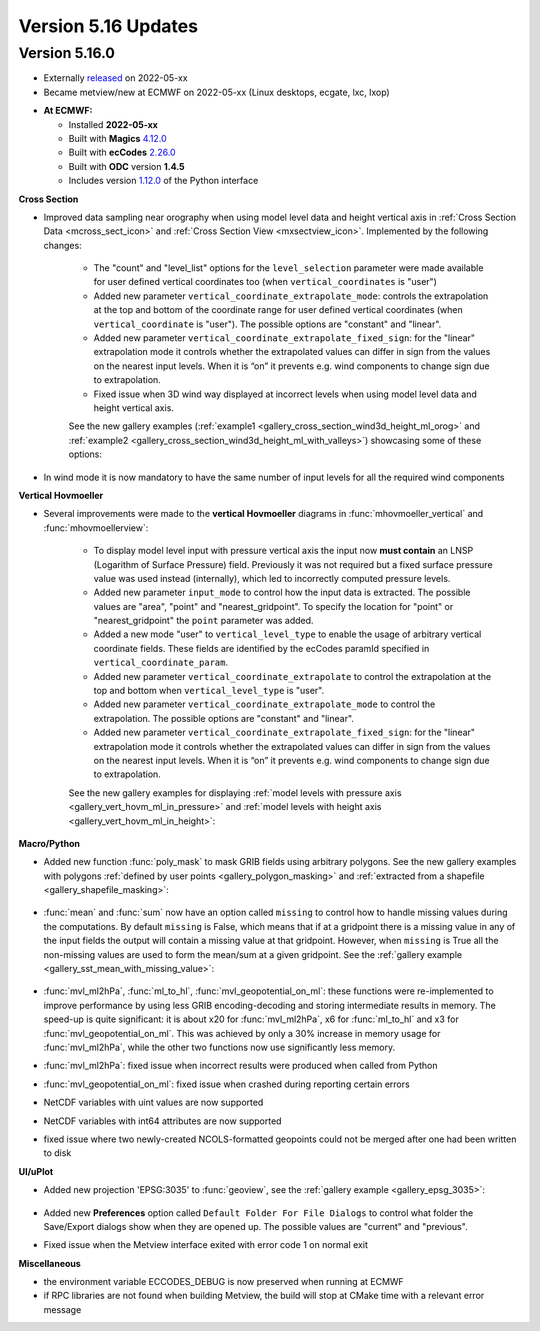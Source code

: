 .. _version_5.16_updates:

Version 5.16 Updates
////////////////////


Version 5.16.0
==============

* Externally `released <https://software.ecmwf.int/wiki/display/METV/Releases>`__\  on 2022-05-xx
* Became metview/new at ECMWF on 2022-05-xx (Linux desktops, ecgate, lxc, lxop)


-  **At ECMWF:**

   -  Installed **2022-05-xx**

   -  Built
      with **Magics** `4.12.0 <https://confluence.ecmwf.int/display/MAGP/Latest+News>`__

   -  Built
      with **ecCodes** `2.26.0 <https://confluence.ecmwf.int/display/ECC/ecCodes+version+2.26.0+released>`__

   -  Built with **ODC** version **1.4.5**

   -  Includes
      version `1.12.0 <https://github.com/ecmwf/metview-python/blob/master/CHANGELOG.rst>`__ of
      the Python interface

  
**Cross Section**

* Improved data sampling near orography when using model level data and height vertical axis in :ref:`Cross Section Data <mcross_sect_icon>` and :ref:`Cross Section View <mxsectview_icon>`. Implemented by the following changes:

   * The "count" and "level_list" options for the ``level_selection`` parameter were made available for user defined vertical coordinates too (when ``vertical_coordinates`` is "user")
   * Added new parameter ``vertical_coordinate_extrapolate_mode``:  controls the extrapolation at the top and bottom of the coordinate range for user defined vertical coordinates (when ``vertical_coordinate`` is "user"). The possible options are "constant" and "linear".
   * Added new parameter ``vertical_coordinate_extrapolate_fixed_sign``: for the "linear" extrapolation mode it controls whether the extrapolated values can differ in sign from the values on the nearest input levels. When it is “on” it prevents e.g. wind components to change sign due to extrapolation.
   * Fixed issue when 3D wind way displayed at incorrect levels when using model level data and height vertical axis.

   See the new gallery examples (:ref:`example1 <gallery_cross_section_wind3d_height_ml_orog>` and :ref:`example2 <gallery_cross_section_wind3d_height_ml_with_valleys>`) showcasing some of these options:

   .. image:: /_build/html/_static/gallery/cross_section_wind3d_height_ml_orog.png
      :width: 250px
      :target: ../gen_files/gallery/cross_section_wind3d_height_ml_orog.html

   .. image:: /_build/html/_static/gallery/cross_section_wind3d_height_ml_with_valleys.png
      :width: 250px
      :target: ../gen_files/gallery/cross_section_wind3d_height_ml_with_valleys.html

* In wind mode it is now mandatory to have the same number of input levels for all the required wind components

**Vertical Hovmoeller**

* Several improvements were made to the **vertical Hovmoeller** diagrams in :func:`mhovmoeller_vertical` and :func:`mhovmoellerview`:

   * To display model level input with pressure vertical axis the input now **must contain** an LNSP (Logarithm of Surface Pressure) field. Previously it was not required but a fixed surface pressure value was used instead (internally), which led to incorrectly computed pressure levels.
   * Added new parameter ``input_mode`` to control how the input data is extracted. The possible values are "area", "point" and "nearest_gridpoint". To specify the location for "point" or  "nearest_gridpoint" the ``point`` parameter was added.
   * Added a new mode "user" to ``vertical_level_type`` to enable the usage of arbitrary vertical coordinate fields. These fields are identified by the ecCodes paramId specified in ``vertical_coordinate_param``.
   * Added new parameter ``vertical_coordinate_extrapolate`` to control the extrapolation at the top and bottom when ``vertical_level_type`` is "user".
   * Added new parameter ``vertical_coordinate_extrapolate_mode`` to control the extrapolation. The possible options are "constant" and "linear".
   * Added new parameter ``vertical_coordinate_extrapolate_fixed_sign``: for the "linear" extrapolation mode it controls whether the extrapolated values can differ in sign from the values on the nearest input levels. When it is “on” it prevents e.g. wind components to change sign due to extrapolation.

   See the new gallery examples for displaying :ref:`model levels with pressure axis <gallery_vert_hovm_ml_in_pressure>` and :ref:`model levels with height axis <gallery_vert_hovm_ml_in_height>`: 

   .. image:: /_build/html/_static/gallery/vert_hovm_ml_in_pressure.png
      :width: 250px
      :target: ../gen_files/gallery/vert_hovm_ml_in_pressure.html

   .. image:: /_build/html/_static/gallery/vert_hovm_ml_in_height.png
      :width: 250px
      :target: ../gen_files/gallery/vert_hovm_ml_in_height.html

**Macro/Python**

* Added new function :func:`poly_mask` to mask GRIB fields using arbitrary polygons. See the new gallery examples with polygons :ref:`defined by user points <gallery_polygon_masking>` and :ref:`extracted from a shapefile <gallery_shapefile_masking>`:

   .. image:: /_build/html/_static/gallery/polygon_masking.png   
      :width: 200px
      :target: ../gen_files/gallery/gallery_polygon_masking.html

   .. image:: /_build/html/_static/gallery/shapefile_masking.png
      :width: 200px
      :target: ../gen_files/gallery/shapefile_masking.html

* :func:`mean` and :func:`sum` now have an option called ``missing`` to control how to handle missing values during the computations. By default ``missing`` is False, which means that if at a gridpoint there is a missing value in any of the input fields the output will contain a missing value at that gridpoint. However, when ``missing`` is True all the non-missing values are used to form the mean/sum at a given gridpoint. See the :ref:`gallery example <gallery_sst_mean_with_missing_value>`:

   .. image:: /_build/html/_static/gallery/sst_mean_with_missing_value.png
      :width: 350px
      :target: ../gen_files/gallery/sst_mean_with_missing_value.html

* :func:`mvl_ml2hPa`, :func:`ml_to_hl`, :func:`mvl_geopotential_on_ml`: these functions were re-implemented to improve performance by using less GRIB encoding-decoding and storing intermediate results in memory. The speed-up is quite significant: it is about x20 for :func:`mvl_ml2hPa`, x6 for :func:`ml_to_hl` and x3 for :func:`mvl_geopotential_on_ml`. This was achieved by only a 30% increase in memory usage for :func:`mvl_ml2hPa`, while the other two functions now use significantly less memory.
* :func:`mvl_ml2hPa`: fixed issue when incorrect results were produced when called from Python
* :func:`mvl_geopotential_on_ml`: fixed issue when crashed during reporting certain errors
* NetCDF variables with uint values are now supported
* NetCDF variables with int64 attributes are now supported
* fixed issue where two newly-created NCOLS-formatted geopoints could not be merged after one had been written to disk


**UI/uPlot**

* Added new projection 'EPSG:3035' to :func:`geoview`, see the :ref:`gallery example <gallery_epsg_3035>`:

   .. image:: /_build/html/_static/gallery/epsg_3035.png
      :width: 250px
      :target: ../gen_files/gallery/epsg_3035.html

* Added new **Preferences** option called ``Default Folder For File Dialogs`` to control what folder the Save/Export dialogs show when they are opened up. The possible values are "current" and "previous".
* Fixed issue when the Metview interface exited with error code 1 on normal exit


**Miscellaneous**

* the environment variable ECCODES_DEBUG is now preserved when running at ECMWF
* if RPC libraries are not found when building Metview, the build will stop at CMake time with a relevant error message
